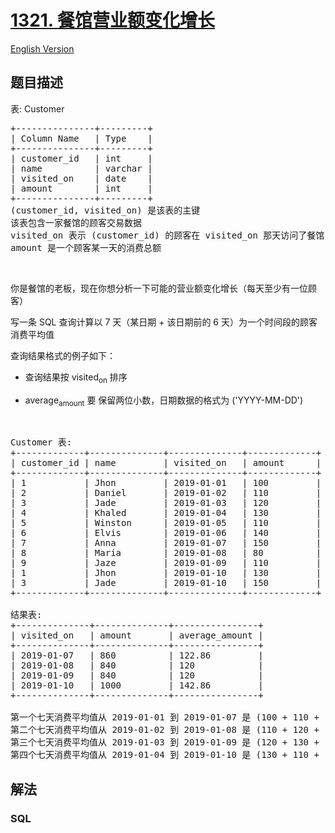 * [[https://leetcode-cn.com/problems/restaurant-growth][1321.
餐馆营业额变化增长]]
  :PROPERTIES:
  :CUSTOM_ID: 餐馆营业额变化增长
  :END:
[[./solution/1300-1399/1321.Restaurant Growth/README_EN.org][English
Version]]

** 题目描述
   :PROPERTIES:
   :CUSTOM_ID: 题目描述
   :END:

#+begin_html
  <!-- 这里写题目描述 -->
#+end_html

#+begin_html
  <p>
#+end_html

表: Customer

#+begin_html
  </p>
#+end_html

#+begin_html
  <pre>+---------------+---------+
  | Column Name   | Type    |
  +---------------+---------+
  | customer_id   | int     |
  | name          | varchar |
  | visited_on    | date    |
  | amount        | int     |
  +---------------+---------+
  (customer_id, visited_on) 是该表的主键
  该表包含一家餐馆的顾客交易数据
  visited_on 表示 (customer_id) 的顾客在 visited_on 那天访问了餐馆
  amount 是一个顾客某一天的消费总额
  </pre>
#+end_html

#+begin_html
  <p>
#+end_html

 

#+begin_html
  </p>
#+end_html

#+begin_html
  <p>
#+end_html

你是餐馆的老板，现在你想分析一下可能的营业额变化增长（每天至少有一位顾客）

#+begin_html
  </p>
#+end_html

#+begin_html
  <p>
#+end_html

写一条 SQL 查询计算以 7 天（某日期 + 该日期前的 6
天）为一个时间段的顾客消费平均值

#+begin_html
  </p>
#+end_html

#+begin_html
  <p>
#+end_html

查询结果格式的例子如下：

#+begin_html
  </p>
#+end_html

#+begin_html
  <ul>
#+end_html

#+begin_html
  <li>
#+end_html

查询结果按 visited_on 排序

#+begin_html
  </li>
#+end_html

#+begin_html
  <li>
#+end_html

average_amount 要 保留两位小数，日期数据的格式为 ('YYYY-MM-DD')

#+begin_html
  </li>
#+end_html

#+begin_html
  </ul>
#+end_html

#+begin_html
  <p>
#+end_html

 

#+begin_html
  </p>
#+end_html

#+begin_html
  <pre>Customer 表:
  +-------------+--------------+--------------+-------------+
  | customer_id | name         | visited_on   | amount      |
  +-------------+--------------+--------------+-------------+
  | 1           | Jhon         | 2019-01-01   | 100         |
  | 2           | Daniel       | 2019-01-02   | 110         |
  | 3           | Jade         | 2019-01-03   | 120         |
  | 4           | Khaled       | 2019-01-04   | 130         |
  | 5           | Winston      | 2019-01-05   | 110         | 
  | 6           | Elvis        | 2019-01-06   | 140         | 
  | 7           | Anna         | 2019-01-07   | 150         |
  | 8           | Maria        | 2019-01-08   | 80          |
  | 9           | Jaze         | 2019-01-09   | 110         | 
  | 1           | Jhon         | 2019-01-10   | 130         | 
  | 3           | Jade         | 2019-01-10   | 150         | 
  +-------------+--------------+--------------+-------------+

  结果表:
  +--------------+--------------+----------------+
  | visited_on   | amount       | average_amount |
  +--------------+--------------+----------------+
  | 2019-01-07   | 860          | 122.86         |
  | 2019-01-08   | 840          | 120            |
  | 2019-01-09   | 840          | 120            |
  | 2019-01-10   | 1000         | 142.86         |
  +--------------+--------------+----------------+

  第一个七天消费平均值从 2019-01-01 到 2019-01-07 是 (100 + 110 + 120 + 130 + 110 + 140 + 150)/7 = 122.86
  第二个七天消费平均值从 2019-01-02 到 2019-01-08 是 (110 + 120 + 130 + 110 + 140 + 150 + 80)/7 = 120
  第三个七天消费平均值从 2019-01-03 到 2019-01-09 是 (120 + 130 + 110 + 140 + 150 + 80 + 110)/7 = 120
  第四个七天消费平均值从 2019-01-04 到 2019-01-10 是 (130 + 110 + 140 + 150 + 80 + 110 + 130 + 150)/7 = 142.86</pre>
#+end_html

** 解法
   :PROPERTIES:
   :CUSTOM_ID: 解法
   :END:

#+begin_html
  <!-- 这里可写通用的实现逻辑 -->
#+end_html

#+begin_html
  <!-- tabs:start -->
#+end_html

*** *SQL*
    :PROPERTIES:
    :CUSTOM_ID: sql
    :END:
#+begin_src sql
#+end_src

#+begin_html
  <!-- tabs:end -->
#+end_html
